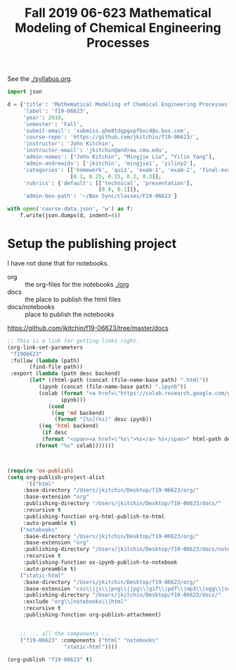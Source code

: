 #+TITLE: Fall 2019 06-623 Mathematical Modeling of Chemical Engineering Processes

See the [[./syllabus.org]].

#+BEGIN_SRC python
import json

d = {'title': 'Mathematical Modeling of Chemical Engineering Processes',
     'label': 'f19-06623',
     'year': 2019,
     'semester': 'Fall',
     'submit-email': 'submiss.qhe8tdgpgxpfbxc4@u.box.com',
     'course-repo': 'https://github.com/jkitchin/f19-06623/',
     'instructor': 'John Kitchin',
     'instructor-email': 'jkitchin@andrew.cmu.edu',
     'admin-names': ["John Kitchin", "Mingjie Liu", "Yilin Yang"],
     'admin-andrewids': ['jkitchin', 'mingjie1', 'yiliny2'],
     'categories': [['homework', 'quiz', 'exam-1', 'exam-2', 'final-exam'],
                    [0.1, 0.25, 0.15, 0.2, 0.3]],
     'rubrics': {'default': [['technical', 'presentation'],
                             [0.9, 0.1]]},
     'admin-box-path': '~/Box Sync/classes/F19-06623'}

with open('course-data.json', 'w') as f:
    f.write(json.dumps(d, indent=4))
#+END_SRC

#+RESULTS:

* Setup the publishing project

I have not done that for notebooks.

- org :: the org-files for the notebooks  [[./org]]
- docs :: the place to publish the html files
- docs/notebooks :: place to publish the notebooks

https://github.com/jkitchin/f19-06623/tree/master/docs

#+BEGIN_SRC emacs-lisp
;; This is a link for getting links right.
(org-link-set-parameters
 "f1906623"
 :follow (lambda (path)
	   (find-file path))
 :export (lambda (path desc backend)
	   (let* ((html-path (concat (file-name-base path) ".html"))
		  (ipynb (concat (file-name-base path) ".ipynb"))
		  (colab (format "<a href=\"https://colab.research.google.com/github/jkitchin/f1906623/blob/master/docs/notebooks/%s\" target=\"_blank\"><img align=\"left\" src=\"https://colab.research.google.com/assets/colab-badge.svg\" alt=\"Open in Colab\" title=\"Open and Execute in Google Colaboratory\"></a>"
				 ipynb)))
             (cond
              ((eq 'md backend)
               (format "[%s](%s)" desc ipynb))
	      ((eq 'html backend)
	       (if desc
		   (format "<span><a href=\"%s\">%s</a> %s</span>" html-path desc colab)
		 (format "%s" colab)))))))



(require 'ox-publish)
(setq org-publish-project-alist
      '(("html"
	 :base-directory "/Users/jkitchin/Desktop/f19-06623/org/"
	 :base-extension "org"
	 :publishing-directory "/Users/jkitchin/Desktop/f19-06623/docs/"
	 :recursive t
	 :publishing-function org-html-publish-to-html
	 :auto-preamble t)
	("notebooks"
	 :base-directory "/Users/jkitchin/Desktop/f19-06623/org/"
	 :base-extension "org"
	 :publishing-directory "/Users/jkitchin/Desktop/f19-06623/docs/notebooks"
	 :recursive t
	 :publishing-function ox-ipynb-publish-to-notebook
	 :auto-preamble t)
	("static-html"
	 :base-directory "/Users/jkitchin/Desktop/f19-06623/org/"
	 :base-extension "css\\|js\\|png\\|jpg\\|gif\\|pdf\\|mp3\\|ogg\\|swf\\|dat\\|mat\\|txt\\|svg"
	 :publishing-directory "/Users/jkitchin/Desktop/f19-06623/docs/"
	 :exclude "org\\|notebooks\\|html"
	 :recursive t
	 :publishing-function org-publish-attachment)


	;; ... all the components ...
	("f19-06623" :components ("html" "notebooks"
			      "static-html"))))

(org-publish "f19-06623" t)
#+END_SRC

#+RESULTS:
